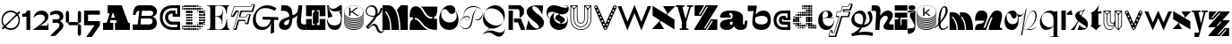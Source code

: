 SplineFontDB: 3.2
FontName: Hebdomadal
FullName: Hebdomadal
FamilyName: Hebdomadal
Weight: Regular
Copyright: Copyright (c) 2024, Bao Nguyen (RandomMaerks) (rmforbusiness@gmail.com)
UComments: "2024-1-7: Created with FontForge (http://fontforge.org)"
Version: 1.0
ItalicAngle: 0
UnderlinePosition: -100
UnderlineWidth: 50
Ascent: 800
Descent: 200
InvalidEm: 0
LayerCount: 2
Layer: 0 0 "Back" 1
Layer: 1 0 "Fore" 0
XUID: [1021 366 1780442531 12863]
StyleMap: 0x0040
FSType: 0
OS2Version: 0
OS2_WeightWidthSlopeOnly: 0
OS2_UseTypoMetrics: 1
CreationTime: 1704641141
ModificationTime: 1723389185
PfmFamily: 17
TTFWeight: 400
TTFWidth: 5
LineGap: 90
VLineGap: 0
OS2TypoAscent: 0
OS2TypoAOffset: 1
OS2TypoDescent: 0
OS2TypoDOffset: 1
OS2TypoLinegap: 90
OS2WinAscent: 0
OS2WinAOffset: 1
OS2WinDescent: 0
OS2WinDOffset: 1
HheadAscent: 0
HheadAOffset: 1
HheadDescent: 0
HheadDOffset: 1
OS2Vendor: 'PfEd'
MarkAttachClasses: 1
DEI: 91125
LangName: 1033
Encoding: ISO8859-1
UnicodeInterp: none
NameList: AGL For New Fonts
DisplaySize: -36
AntiAlias: 1
FitToEm: 0
WinInfo: 0 25 17
BeginPrivate: 0
EndPrivate
Grid
-1000 650 m 0
 2000 650 l 1024
-1000 500 m 0
 2000 500 l 1024
EndSplineSet
BeginChars: 256 59

StartChar: A
Encoding: 65 65 0
Width: 850
Flags: W
HStem: 0 202<50 158.93 245.636 336 384 428.098 744.684 800> 260 71<276.773 387.036> 630 20G<177 579.099>
VStem: 50 286<0 202>
LayerCount: 2
Fore
SplineSet
177 650 m 1
 571 650 l 1
 737.848632812 238 l 2
 747.967773438 213.01171875 759 202 777 202 c 2
 800 202 l 1
 800 0 l 1
 384 0 l 1
 384 202 l 1
 410 202 l 2
 428 202 432.458984375 220.3671875 423.98828125 241 c 2
 416.186523438 260 l 1
 253.37109375 260 l 1
 248.756835938 246 l 2
 242.05078125 225.653320312 245 202 264.25390625 202 c 2
 336 202 l 1
 336 0 l 1
 50 0 l 5
 50 202 l 5
 124.594726562 202 l 2
 149 202 162.286132812 223.998046875 171.028320312 249 c 2
 229.76953125 417 l 2
 235.729492188 434.045898438 228 448 209.608398438 448 c 2
 177 448 l 1
 177 650 l 1
387.036132812 331 m 1
 339 448 l 1
 315.337890625 448 l 1
 276.7734375 331 l 1
 387.036132812 331 l 1
EndSplineSet
EndChar

StartChar: a
Encoding: 97 97 1
Width: 804
Flags: HW
HStem: -14 153<597.012 723.813> -14 142<170.629 362.546> 308 57<299.435 340> 447 67<301.367 374.75>
VStem: 41 271<80.6029 191.291> 392 290<139.443 213 297.995 397.094> 734 70<145.159 240>
LayerCount: 2
Fore
SplineSet
682 162 m 2x7e
 682 147.617920465 688.797795094 139 700.142345104 139 c 0
 722.857284543 139 734 162.239580963 734 240 c 1
 804 240 l 1
 804 47.7197095498 757.72042156 -14 613.541992188 -14 c 0xbe
 525.065568741 -14 462.700035568 21.1721414755 438 85 c 1
 428 85 l 1
 386.442865577 17.4696565628 323.568202459 -14 230.203381652 -14 c 0
 111.054398403 -14 41 37.4957561427 41 125.080078125 c 0
 41 205.682563478 106 265.136512696 326 280 c 0
 375.938970079 283.666847453 392 307.774759262 392 355 c 2
 392 367 l 2
 392 416.443096067 370.395734242 447 335.43860018 447 c 0
 310.653679721 447 295 433.598262286 295 412.37890625 c 0
 295 389.55577232 312.523513128 375 340 375 c 1
 340 318 l 1
 41 318 l 1
 41 455.313187283 131.227435762 514 342.338181283 514 c 0
 562.803120265 514 682 444.867162531 682 317 c 2
 682 162 l 2x7e
392 213 m 1
 356 213 l 2
 329.43795303 213 312 195.44408131 312 168.702345278 c 0
 312 144.244378476 326.776742388 128 349.024997396 128 c 0x7e
 376.06619051 128 392 152.100001259 392 193 c 2
 392 213 l 1
EndSplineSet
EndChar

StartChar: B
Encoding: 66 66 2
Width: 739
Flags: W
HStem: 0 156<456 560.672> 294 74<502 564.694> 494 156<145.161 212 506 585.318>
VStem: 38 74<392 463.765> 581 121<177.124 272.702> 597 107<405.867 530.387>
LayerCount: 2
Fore
SplineSet
38 392 m 1xf4
 112 392 l 1
 112 459 144 491 212 494 c 1
 168 156 l 1
 28 156 l 1
 28 0 l 1
 456 0 l 2
 613 0 702 68 702 190 c 0xf8
 702 268 653 329 578 345 c 1
 659 362 704 410 704 478 c 0
 704 579 622 650 506 650 c 2
 218 650 l 2
 102 650 38 558 38 392 c 1xf4
287 494 m 1
 528 494 l 2
 573 494 597 474 597 435 c 0xf4
 597 391 568 368 510 368 c 2
 271 368 l 1
 287 494 l 1
261 294 m 1
 502 294 l 2
 552 294 581 270 581 228 c 0xf8
 581 178 550 156 476 156 c 2
 243 156 l 1
 261 294 l 1
EndSplineSet
EndChar

StartChar: b
Encoding: 98 98 3
Width: 693
Flags: W
HStem: -10 156<280.389 510.382> 359 151<350.014 518.687>
VStem: 571 87.4902<197.672 314.035>
LayerCount: 2
Fore
SplineSet
408.245117188 359 m 0
 512.735643187 359 571 322.057976465 571 255.806640625 c 0
 571 186.094490484 506.414572946 146 394.120117188 146 c 0
 272.53798174 146 209.362043979 192.442192688 220 274 c 2
 226 320 l 1
 290.893711604 346.759523186 348.092868819 359 408.245117188 359 c 0
391.069335938 -10 m 0
 562.353942554 -10 658.490234375 86.8201735782 658.490234375 259.323242188 c 0
 658.490234375 414.482979506 580.383684256 510 453.505859375 510 c 0
 369.570931362 510 287.473223757 468.102988258 236 399 c 1
 269 650 l 1
 15 650 l 1
 15 494 l 1
 174 494 l 1
 143 258 l 2
 121.187782095 91.9451224103 215.551434402 -10 391.069335938 -10 c 0
EndSplineSet
EndChar

StartChar: C
Encoding: 67 67 4
Width: 636
Flags: W
HStem: 0 80<271.335 521> 142 84<307.88 521> 342 80<471 521> 424 84<301.006 391> 570 80<265.625 521>
VStem: 35 80<228.248 434.416> 181 84<268.569 390.575> 521 80<80 142 422 570>
LayerCount: 2
Fore
SplineSet
601 650 m 1
 601 342 l 1
 391 342 l 1
 391 424 l 1
 377 424 l 2
 307.982843578 424 265 388.308888815 265 331 c 0
 265 270.613006592 312.587207031 226 377 226 c 2
 601 226 l 1
 601 0 l 1
 387 0 l 2
 178.381486322 0 35 134.827477195 35 331 c 0
 35 527.034133911 170.686472926 650 387 650 c 2
 601 650 l 1
521 422 m 1
 521 570 l 1
 389 570 l 2
 221.02716805 570 115 477.516448306 115 331 c 0
 115 181.92298878 226.262545521 80 389 80 c 2
 521 80 l 1
 521 142 l 1
 375 142 l 2
 266.817318225 142 181 225.605531673 181 331 c 0
 181 435.084046847 260.919180292 508 375 508 c 2
 471 508 l 1
 471 422 l 1
 521 422 l 1
EndSplineSet
EndChar

StartChar: c
Encoding: 99 99 5
Width: 538
Flags: W
HStem: 0 80<208.438 423> 142 84<265.557 423> 247 70<373 423> 274 84<267.221 310> 420 80<206.723 423>
VStem: 35 80<166.455 336.482> 181 84<227.97 272.086> 423 80<80 142 317 420>
LayerCount: 2
Fore
SplineSet
503 500 m 1xdf
 503 247 l 1
 310 247 l 1xef
 310 274 l 1
 296 274 l 2
 276.897460938 274 265 265.172851562 265 251 c 0
 265 236.622070312 278.171875 226 296 226 c 2
 503 226 l 1
 503 0 l 1
 306 0 l 2
 145.387695312 0 35 102.241210938 35 251 c 0
 35 404.017578125 139.462890625 500 306 500 c 2
 503 500 l 1xdf
423 317 m 5
 423 420 l 1
 308 420 l 2
 189.68359375 420 115 354.603515625 115 251 c 0
 115 149.4375 193.37109375 80 308 80 c 2
 423 80 l 1
 423 142 l 1
 294 142 l 2
 230.986328125 142 181 190.216796875 181 251 c 0
 181 313.920898438 227.55078125 358 294 358 c 2
 373 358 l 1xdf
 373 317 l 5
 423 317 l 5
EndSplineSet
EndChar

StartChar: D
Encoding: 68 68 6
Width: 704
Flags: W
HStem: 0 50<84 134 144 194 204 254 264 314 324 374 384 434> 5 40<30 68 448 489 512 546> 19 12<582.2 594.8> 60 50<30 68 84 134 144 194 204 254 264 314 324 374 384 434 444 494 504 554 570 608> 120 50<144 194 204 254 264 314 504 554 564 614> 128 34<452 486 632 666> 138 14<401 416> 180 50<144 194 204 254 264 314 504 554 564 614 626 671> 198 14<461 476> 240 50<144 194 204 254 264 314 504 554 564 614 624 674> 300 50<144 194 204 254 264 314 504 554 564 614 624 674> 360 50<144 194 204 254 264 314 504 554 564 614 624 674> 420 50<144 194 204 254 264 314 504 554 564 614 626 671> 438 14<461 476> 480 50<144 194 204 254 264 314 504 554 564 614> 488 34<452 486 632 666> 498 14<401 416> 540 50<30 68 84 134 144 194 204 254 264 314 324 374 384 434 444 494 504 554 570 608> 600 50<84 134 144 194 204 254 264 314 324 374 384 434> 605 40<30 68 448 489 512 546> 619 12<582.2 594.8>
VStem: 30 38<6 44 66 104 546 584 606 644> 84 50<0 50 60 110 540 590 600 650> 144 50<0 50 60 110 120 170 180 230 240 290 300 350 360 410 420 470 480 530 540 590 600 650> 204 50<0 50 60 110 120 170 180 230 240 290 300 350 360 410 420 470 480 530 540 590 600 650> 264 50<0 50 60 110 120 170 180 230 240 290 300 350 360 410 420 470 480 530 540 590 600 650> 324 50<0 50 60 110 540 590 600 650> 384 50<0 50 60 110 540 590 600 650> 401 15<138 152 498 512> 444 50<60 110 540 590> 448 41<5 45 128 162 488 522 605 645> 461 15<198 212 438 452> 504 50<60 110 120 170 180 230 240 290 300 350 360 410 420 470 480 530 540 590> 512 34<8 42 608 642> 564 50<66 104 120 170 180 230 240 290 300 350 360 410 420 470 480 530 546 584> 582.2 12.5996<19 31 619 631> 624 50<182 228 240 290 300 350 360 410 422 468> 632 34<128 162 488 522>
LayerCount: 2
Fore
SplineSet
401 152 m 1x127047e8
 416 152 l 1
 416 138 l 1
 401 138 l 1
 401 152 l 1x127047e8
401 512 m 1x1070c7e8
 416 512 l 1
 416 498 l 1
 401 498 l 1
 401 512 l 1x1070c7e8
461 212 m 1x10f047e1
 476 212 l 1
 476 198 l 1
 461 198 l 1
 461 212 l 1x10f047e1
461 452 m 1x107447e1
 476 452 l 1
 476 438 l 1
 461 438 l 1
 461 452 l 1x107447e1
30 44 m 1
 68 44 l 1
 68 6 l 1
 30 6 l 1
 30 44 l 1
30 104 m 1
 68 104 l 1
 68 66 l 1
 30 66 l 1
 30 104 l 1
30 584 m 5
 68 584 l 5
 68 546 l 5
 30 546 l 5
 30 584 l 5
30 644 m 5
 68 644 l 5
 68 606 l 5
 30 606 l 5
 30 644 l 5
452 162 m 1x147047e0
 486 162 l 1
 486 128 l 1
 452 128 l 1
 452 162 l 1x147047e0
452 522 m 1x107147e0
 486 522 l 1
 486 488 l 1
 452 488 l 1
 452 522 l 1x107147e0
582.200195312 31 m 1x307047e010
 594.799804688 31 l 1
 594.799804688 19 l 1
 582.200195312 19 l 1
 582.200195312 31 l 1x307047e010
570 104 m 1
 608 104 l 1
 608 66 l 1
 570 66 l 1
 570 104 l 1
570 584 m 1
 608 584 l 1
 608 546 l 1
 570 546 l 1
 570 584 l 1
582.200195312 631 m 1x10704fe010
 594.799804688 631 l 1
 594.799804688 619 l 1
 582.200195312 619 l 1
 582.200195312 631 l 1x10704fe010
512 42 m 1x107047e040
 546 42 l 1
 546 8 l 1
 512 8 l 1
 512 42 l 1x107047e040
504 110 m 1x107047e080
 554 110 l 1
 554 60 l 1
 504 60 l 1
 504 110 l 1x107047e080
504 590 m 1
 554 590 l 1
 554 540 l 1
 504 540 l 1
 504 590 l 1
512 642 m 1x107047e040
 546 642 l 1
 546 608 l 1
 512 608 l 1
 512 642 l 1x107047e040
624 350 m 1x107047e008
 674 350 l 1
 674 300 l 1
 624 300 l 1
 624 350 l 1x107047e008
632 162 m 1x147047e004
 666 162 l 1
 666 128 l 1
 632 128 l 1
 632 162 l 1x147047e004
626 228 m 1
 671 228 l 1
 671 182 l 1
 626 182 l 1
 626 228 l 1
624 290 m 1x107047e008
 674 290 l 1
 674 240 l 1
 624 240 l 1
 624 290 l 1x107047e008
624 410 m 1
 674 410 l 1
 674 360 l 1
 624 360 l 1
 624 410 l 1
626 468 m 1
 671 468 l 1
 671 422 l 1
 626 422 l 1
 626 468 l 1
632 522 m 1x107147e004
 666 522 l 1
 666 488 l 1
 632 488 l 1
 632 522 l 1x107147e004
564 350 m 1x107047e020
 614 350 l 1
 614 300 l 1
 564 300 l 1
 564 350 l 1x107047e020
564 170 m 1x187047e020
 614 170 l 1
 614 120 l 1
 564 120 l 1
 564 170 l 1x187047e020
564 230 m 1x117047e020
 614 230 l 1
 614 180 l 1
 564 180 l 1
 564 230 l 1x117047e020
564 290 m 1
 614 290 l 1
 614 240 l 1
 564 240 l 1
 564 290 l 1
564 410 m 1
 614 410 l 1
 614 360 l 1
 564 360 l 1
 564 410 l 1
564 470 m 1x107847e020
 614 470 l 1
 614 420 l 1
 564 420 l 1
 564 470 l 1x107847e020
564 530 m 1x107247e020
 614 530 l 1
 614 480 l 1
 564 480 l 1
 564 530 l 1x107247e020
504 350 m 1x107047e080
 554 350 l 1
 554 300 l 1
 504 300 l 1
 504 350 l 1x107047e080
504 170 m 1x187047e080
 554 170 l 1
 554 120 l 1
 504 120 l 1
 504 170 l 1x187047e080
504 230 m 1x117047e080
 554 230 l 1
 554 180 l 1
 504 180 l 1
 504 230 l 1x117047e080
504 290 m 1
 554 290 l 1
 554 240 l 1
 504 240 l 1
 504 290 l 1
504 410 m 1
 554 410 l 1
 554 360 l 1
 504 360 l 1
 504 410 l 1
504 470 m 1x107847e080
 554 470 l 1
 554 420 l 1
 504 420 l 1
 504 470 l 1x107847e080
504 530 m 1x107247e080
 554 530 l 1
 554 480 l 1
 504 480 l 1
 504 530 l 1x107247e080
448 45 m 1x507047e2
 489 45 l 1
 489 5 l 1
 448 5 l 1
 448 45 l 1x507047e2
444 110 m 1x107047e4
 494 110 l 1
 494 60 l 1
 444 60 l 1
 444 110 l 1x107047e4
444 590 m 1
 494 590 l 1
 494 540 l 1
 444 540 l 1
 444 590 l 1
448 645 m 1x107057e2
 489 645 l 1
 489 605 l 1
 448 605 l 1
 448 645 l 1x107057e2
384 50 m 1x907047f0
 434 50 l 1
 434 0 l 1
 384 0 l 1
 384 50 l 1x907047f0
384 110 m 1
 434 110 l 1
 434 60 l 1
 384 60 l 1
 384 110 l 1
384 590 m 1
 434 590 l 1
 434 540 l 1
 384 540 l 1
 384 590 l 1
384 650 m 1x107067f0
 434 650 l 1
 434 600 l 1
 384 600 l 1
 384 650 l 1x107067f0
324 50 m 1x907047e0
 374 50 l 1
 374 0 l 1
 324 0 l 1
 324 50 l 1x907047e0
324 110 m 1
 374 110 l 1
 374 60 l 1
 324 60 l 1
 324 110 l 1
324 590 m 1
 374 590 l 1
 374 540 l 1
 324 540 l 1
 324 590 l 1
324 650 m 1x107067e0
 374 650 l 1
 374 600 l 1
 324 600 l 1
 324 650 l 1x107067e0
84 50 m 1x907047e0
 134 50 l 1
 134 0 l 1
 84 0 l 1
 84 50 l 1x907047e0
84 110 m 1
 134 110 l 1
 134 60 l 1
 84 60 l 1
 84 110 l 1
84 590 m 5
 134 590 l 5
 134 540 l 5
 84 540 l 5
 84 590 l 5
84 650 m 5x107067e0
 134 650 l 5
 134 600 l 5
 84 600 l 5
 84 650 l 5x107067e0
264 350 m 1
 314 350 l 1
 314 300 l 1
 264 300 l 1
 264 350 l 1
264 50 m 1x907047e0
 314 50 l 1
 314 0 l 1
 264 0 l 1
 264 50 l 1x907047e0
264 110 m 1
 314 110 l 1
 314 60 l 1
 264 60 l 1
 264 110 l 1
264 170 m 1x187047e0
 314 170 l 1
 314 120 l 1
 264 120 l 1
 264 170 l 1x187047e0
264 230 m 1x117047e0
 314 230 l 1
 314 180 l 1
 264 180 l 1
 264 230 l 1x117047e0
264 290 m 1
 314 290 l 1
 314 240 l 1
 264 240 l 1
 264 290 l 1
264 410 m 1
 314 410 l 1
 314 360 l 1
 264 360 l 1
 264 410 l 1
264 470 m 1x107847e0
 314 470 l 1
 314 420 l 1
 264 420 l 1
 264 470 l 1x107847e0
264 530 m 1x107247e0
 314 530 l 1
 314 480 l 1
 264 480 l 1
 264 530 l 1x107247e0
264 590 m 1
 314 590 l 1
 314 540 l 1
 264 540 l 1
 264 590 l 1
264 650 m 1x107067e0
 314 650 l 1
 314 600 l 1
 264 600 l 1
 264 650 l 1x107067e0
204 350 m 1
 254 350 l 1
 254 300 l 1
 204 300 l 1
 204 350 l 1
204 50 m 1x907047e0
 254 50 l 1
 254 0 l 1
 204 0 l 1
 204 50 l 1x907047e0
204 110 m 1
 254 110 l 1
 254 60 l 1
 204 60 l 1
 204 110 l 1
204 170 m 1x187047e0
 254 170 l 1
 254 120 l 1
 204 120 l 1
 204 170 l 1x187047e0
204 230 m 1x117047e0
 254 230 l 1
 254 180 l 1
 204 180 l 1
 204 230 l 1x117047e0
204 290 m 1
 254 290 l 1
 254 240 l 1
 204 240 l 1
 204 290 l 1
204 410 m 1
 254 410 l 1
 254 360 l 1
 204 360 l 1
 204 410 l 1
204 470 m 1x107847e0
 254 470 l 1
 254 420 l 1
 204 420 l 1
 204 470 l 1x107847e0
204 530 m 1x107247e0
 254 530 l 1
 254 480 l 1
 204 480 l 1
 204 530 l 1x107247e0
204 590 m 1
 254 590 l 1
 254 540 l 1
 204 540 l 1
 204 590 l 1
204 650 m 1x107067e0
 254 650 l 1
 254 600 l 1
 204 600 l 1
 204 650 l 1x107067e0
144 350 m 1
 194 350 l 1
 194 300 l 1
 144 300 l 1
 144 350 l 1
144 50 m 1x907047e0
 194 50 l 1
 194 0 l 1
 144 0 l 1
 144 50 l 1x907047e0
144 110 m 1
 194 110 l 1
 194 60 l 1
 144 60 l 1
 144 110 l 1
144 170 m 1x187047e0
 194 170 l 1
 194 120 l 1
 144 120 l 1
 144 170 l 1x187047e0
144 230 m 1x117047e0
 194 230 l 1
 194 180 l 1
 144 180 l 1
 144 230 l 1x117047e0
144 290 m 1
 194 290 l 1
 194 240 l 1
 144 240 l 1
 144 290 l 1
144 410 m 1
 194 410 l 1
 194 360 l 1
 144 360 l 1
 144 410 l 1
144 470 m 1x107847e0
 194 470 l 1
 194 420 l 1
 144 420 l 1
 144 470 l 1x107847e0
144 530 m 1x107247e0
 194 530 l 1
 194 480 l 1
 144 480 l 1
 144 530 l 1x107247e0
144 590 m 1
 194 590 l 1
 194 540 l 1
 144 540 l 1
 144 590 l 1
144 650 m 1x107067e0
 194 650 l 1
 194 600 l 1
 144 600 l 1
 144 650 l 1x107067e0
EndSplineSet
EndChar

StartChar: d
Encoding: 100 100 7
Width: 704
Flags: W
HStem: 8 34<158 192 215 256 340 370> 19 12<109.2 121.8> 60 50<96 134 150 200 210 260 270 320 330 380 450 500 510 560 570 620 636 674> 70 30<400 430> 120 50<90 140 150 200 390 440 450 500 510 560> 126.3 37.4004<36.2998 73.7002 218 252> 138 14<288 303> 180 50<30 80 90 140 150 200 390 440 450 500 510 560> 198 14<228 243> 240 50<30 80 90 140 150 200 390 440 450 500 510 560> 258 14<228 243> 300 50<90 140 150 200 390 440 450 500 510 560> 306.3 37.4004<36.2998 73.7002 218 252> 318 14<288 303> 360 50<96 134 150 200 210 260 270 320 330 380 390 440 450 500 510 560> 420 50<270 320 330 380 390 440 450 500 510 560> 428 34<158 192 215 256> 439 12<109.2 121.8> 480 50<390 440 450 500 510 560> 540 50<276 314 332.5 377.5 394.75 435.25 450 500 510 560> 600 50<276 314 330 380 390 440 450 500 510 560>
VStem: 30 50<126.3 163.7 180 230 240 290 306.3 343.7> 90 50<66 104 120 170 180 230 240 290 300 350 366 404> 109.2 12.5996<19 31 439 451> 150 50<60 110 120 170 180 230 240 290 300 350 360 410> 158 34<8 42 428 462> 210 50<60 110 360 410> 215 41<5 45 128 162 308 342 425 465> 228 15<198 212 258 272> 270 50<2.5 47.5 60 110 360 410 420 470 546 584 606 644> 288 15<138 152 318 332> 330 50<60 110 360 410 420 470 542.5 587.5 600 650> 340 30<10 40> 390 50<120 170 180 230 240 290 300 350 360 410 420 470 480 530 544.75 585.25 600 650> 400 30<70 100> 450 50<2.5 47.5 60 110 120 170 180 230 240 290 300 350 360 410 420 470 480 530 540 590 600 650> 510 50<0 50 60 110 120 170 180 230 240 290 300 350 360 410 420 470 480 530 540 590 600 650> 570 50<0 50 60 110> 630 50<0 50 66 104>
LayerCount: 2
Fore
SplineSet
80 230 m 1x01023c001e
 80 180 l 1
 30 180 l 1
 30 230 l 1
 80 230 l 1x01023c001e
80 290 m 1x00423c001e
 80 240 l 1
 30 240 l 1
 30 290 l 1
 80 290 l 1x00423c001e
276 584 m 1
 314 584 l 1
 314 546 l 1
 276 546 l 1
 276 584 l 1
276 644 m 1
 314 644 l 1
 314 606 l 1
 276 606 l 1
 276 644 l 1
332.5 587.5 m 1
 377.5 587.5 l 1
 377.5 542.5 l 1
 332.5 542.5 l 1
 332.5 587.5 l 1
330 650 m 1x00023c011e
 380 650 l 1
 380 600 l 1
 330 600 l 1
 330 650 l 1x00023c011e
440 530 m 1x00023c005e
 440 480 l 1
 390 480 l 1
 390 530 l 1
 440 530 l 1x00023c005e
435.25 585.25 m 1
 435.25 544.75 l 1
 394.75 544.75 l 1
 394.75 585.25 l 1
 435.25 585.25 l 1
440 650 m 1
 440 600 l 1
 390 600 l 1
 390 650 l 1
 440 650 l 1
500 530 m 1
 500 480 l 1
 450 480 l 1
 450 530 l 1
 500 530 l 1
500 590 m 1
 500 540 l 1
 450 540 l 1
 450 590 l 1
 500 590 l 1
500 650 m 1
 500 600 l 1
 450 600 l 1
 450 650 l 1
 500 650 l 1
560 530 m 1
 560 480 l 1
 510 480 l 1
 510 530 l 1
 560 530 l 1
560 590 m 1
 560 540 l 1
 510 540 l 1
 510 590 l 1
 560 590 l 1
560 650 m 1
 560 600 l 1
 510 600 l 1
 510 650 l 1
 560 650 l 1
680 50 m 1
 680 0 l 1
 630 0 l 1
 630 50 l 1
 680 50 l 1
303 152 m 1x02023c021e
 303 138 l 1
 288 138 l 1
 288 152 l 1
 303 152 l 1x02023c021e
303 332 m 1x00063c021e
 303 318 l 1
 288 318 l 1
 288 332 l 1
 303 332 l 1x00063c021e
243 212 m 1x00823c081e
 243 198 l 1
 228 198 l 1
 228 212 l 1
 243 212 l 1x00823c081e
243 272 m 1x00223c081e
 243 258 l 1
 228 258 l 1
 228 272 l 1
 243 272 l 1x00223c081e
674 104 m 1
 674 66 l 1
 636 66 l 1
 636 104 l 1
 674 104 l 1
252 162 m 1
 252 128 l 1
 218 128 l 1
 218 162 l 1
 252 162 l 1
252 342 m 1
 252 308 l 1
 218 308 l 1
 218 342 l 1
 252 342 l 1
121.799804688 31 m 1x40023d001e
 121.799804688 19 l 1
 109.200195312 19 l 1
 109.200195312 31 l 1
 121.799804688 31 l 1x40023d001e
134 104 m 1
 134 66 l 1
 96 66 l 1
 96 104 l 1
 134 104 l 1
134 404 m 1
 134 366 l 1
 96 366 l 1
 96 404 l 1
 134 404 l 1
121.799804688 451 m 1x00027d001e
 121.799804688 439 l 1
 109.200195312 439 l 1
 109.200195312 451 l 1
 121.799804688 451 l 1x00027d001e
192 42 m 1x80023c401e
 192 8 l 1
 158 8 l 1
 158 42 l 1
 192 42 l 1x80023c401e
200 110 m 1x20023c801e
 200 60 l 1
 150 60 l 1
 150 110 l 1
 200 110 l 1x20023c801e
200 410 m 1
 200 360 l 1
 150 360 l 1
 150 410 l 1
 200 410 l 1
192 462 m 1x0002bc401e
 192 428 l 1
 158 428 l 1
 158 462 l 1
 192 462 l 1x0002bc401e
73.7001953125 163.700195312 m 1x04023c001e
 73.7001953125 126.299804688 l 1
 36.2998046875 126.299804688 l 1
 36.2998046875 163.700195312 l 1
 73.7001953125 163.700195312 l 1x04023c001e
73.7001953125 343.700195312 m 1x000a3c001e
 73.7001953125 306.299804688 l 1
 36.2998046875 306.299804688 l 1
 36.2998046875 343.700195312 l 1
 73.7001953125 343.700195312 l 1x000a3c001e
140 170 m 1x08023e001e
 140 120 l 1
 90 120 l 1
 90 170 l 1
 140 170 l 1x08023e001e
140 230 m 1x01023e001e
 140 180 l 1
 90 180 l 1
 90 230 l 1
 140 230 l 1x01023e001e
140 290 m 1x00423e001e
 140 240 l 1
 90 240 l 1
 90 290 l 1
 140 290 l 1x00423e001e
140 350 m 1x00123e001e
 140 300 l 1
 90 300 l 1
 90 350 l 1
 140 350 l 1x00123e001e
200 170 m 1x08023c801e
 200 120 l 1
 150 120 l 1
 150 170 l 1
 200 170 l 1x08023c801e
200 230 m 1x01023c801e
 200 180 l 1
 150 180 l 1
 150 230 l 1
 200 230 l 1x01023c801e
200 290 m 1x00423c801e
 200 240 l 1
 150 240 l 1
 150 290 l 1
 200 290 l 1x00423c801e
200 350 m 1x00123c801e
 200 300 l 1
 150 300 l 1
 150 350 l 1
 200 350 l 1x00123c801e
256 45 m 1x00023c101e
 256 5 l 1
 215 5 l 1
 215 45 l 1
 256 45 l 1x00023c101e
260 110 m 1x20023c201e
 260 60 l 1
 210 60 l 1
 210 110 l 1
 260 110 l 1x20023c201e
260 410 m 1
 260 360 l 1
 210 360 l 1
 210 410 l 1
 260 410 l 1
256 465 m 1x00023c101e
 256 425 l 1
 215 425 l 1
 215 465 l 1
 256 465 l 1x00023c101e
317.5 47.5 m 1
 317.5 2.5 l 1
 272.5 2.5 l 1
 272.5 47.5 l 1
 317.5 47.5 l 1
320 110 m 1x20023c041e
 320 60 l 1
 270 60 l 1
 270 110 l 1
 320 110 l 1x20023c041e
320 410 m 1
 320 360 l 1
 270 360 l 1
 270 410 l 1
 320 410 l 1
320 470 m 1x00033c041e
 320 420 l 1
 270 420 l 1
 270 470 l 1
 320 470 l 1x00033c041e
370 40 m 1x00023c009e
 370 10 l 1
 340 10 l 1
 340 40 l 1
 370 40 l 1x00023c009e
380 110 m 1x20023c011e
 380 60 l 1
 330 60 l 1
 330 110 l 1
 380 110 l 1x20023c011e
380 410 m 1
 380 360 l 1
 330 360 l 1
 330 410 l 1
 380 410 l 1
380 470 m 1x00033c011e
 380 420 l 1
 330 420 l 1
 330 470 l 1
 380 470 l 1x00033c011e
620 50 m 1
 620 0 l 1
 570 0 l 1
 570 50 l 1
 620 50 l 1
620 110 m 1x20023c001e
 620 60 l 1
 570 60 l 1
 570 110 l 1
 620 110 l 1x20023c001e
430 100 m 1x10023c003e
 430 70 l 1
 400 70 l 1
 400 100 l 1
 430 100 l 1x10023c003e
440 170 m 1x08023c005e
 440 120 l 1
 390 120 l 1
 390 170 l 1
 440 170 l 1x08023c005e
440 230 m 1x01023c005e
 440 180 l 1
 390 180 l 1
 390 230 l 1
 440 230 l 1x01023c005e
440 290 m 1x00423c005e
 440 240 l 1
 390 240 l 1
 390 290 l 1
 440 290 l 1x00423c005e
440 350 m 1x00123c005e
 440 300 l 1
 390 300 l 1
 390 350 l 1
 440 350 l 1x00123c005e
440 410 m 1
 440 360 l 1
 390 360 l 1
 390 410 l 1
 440 410 l 1
440 470 m 1x00033c005e
 440 420 l 1
 390 420 l 1
 390 470 l 1
 440 470 l 1x00033c005e
497.5 47.5 m 1
 497.5 2.5 l 1
 452.5 2.5 l 1
 452.5 47.5 l 1
 497.5 47.5 l 1
500 110 m 1x20023c001e
 500 60 l 1
 450 60 l 1
 450 110 l 1
 500 110 l 1x20023c001e
500 170 m 1x08023c001e
 500 120 l 1
 450 120 l 1
 450 170 l 1
 500 170 l 1x08023c001e
500 230 m 1x01023c001e
 500 180 l 1
 450 180 l 1
 450 230 l 1
 500 230 l 1x01023c001e
500 290 m 1x00423c001e
 500 240 l 1
 450 240 l 1
 450 290 l 1
 500 290 l 1x00423c001e
500 350 m 1x00123c001e
 500 300 l 1
 450 300 l 1
 450 350 l 1
 500 350 l 1x00123c001e
500 410 m 1
 500 360 l 1
 450 360 l 1
 450 410 l 1
 500 410 l 1
500 470 m 1x00033c001e
 500 420 l 1
 450 420 l 1
 450 470 l 1
 500 470 l 1x00033c001e
560 50 m 1
 560 0 l 1
 510 0 l 1
 510 50 l 1
 560 50 l 1
560 110 m 1x20023c001e
 560 60 l 1
 510 60 l 1
 510 110 l 1
 560 110 l 1x20023c001e
560 170 m 1x08023c001e
 560 120 l 1
 510 120 l 1
 510 170 l 1
 560 170 l 1x08023c001e
560 230 m 1x01023c001e
 560 180 l 1
 510 180 l 1
 510 230 l 1
 560 230 l 1x01023c001e
560 290 m 1x00423c001e
 560 240 l 1
 510 240 l 1
 510 290 l 1
 560 290 l 1x00423c001e
560 350 m 1x00123c001e
 560 300 l 1
 510 300 l 1
 510 350 l 1
 560 350 l 1x00123c001e
560 410 m 1
 560 360 l 1
 510 360 l 1
 510 410 l 1
 560 410 l 1
560 470 m 1x00033c001e
 560 420 l 1
 510 420 l 1
 510 470 l 1
 560 470 l 1x00033c001e
EndSplineSet
EndChar

StartChar: E
Encoding: 69 69 8
Width: 668
Flags: W
HStem: 0 12<20 76.5103 279.003 408.581 648.316 663> 346 14<257 341.548> 638 12<20 76.5103 277.642 420.524 629.239 643>
VStem: 117 140<28.8025 346 360 621.198> 445 11<151 209.196> 471 11<503.196 528> 573 11<250.894 292 418 424.706>
LayerCount: 2
Fore
SplineSet
351 12 m 0
 500.774443069 12 553 103.095703125 573 292 c 1
 584 292 l 1
 584 108.983398438 607.881835938 24.3408203125 663 12 c 1
 663 0 l 1
 20 0 l 1
 20 12 l 1
 101.621911725 12 117 28.8046875 117 118 c 2
 117 532 l 2
 117 621.1953125 101.621911725 638 20 638 c 1
 20 650 l 1
 643 650 l 1
 643 638 l 1
 598.181640625 625.80546875 580 562.313769531 580 418 c 1
 569 418 l 1
 549 573.7015625 504.993527207 638 350 638 c 0
 318.067733374 638 282.129281851 634.135742188 257 628 c 1
 257 360 l 1
 301 360 l 2
 382.516646462 360 448.967627514 388.934570312 471 528 c 1
 482 528 l 1
 460.682617188 403.580078125 456 363.53515625 456 262 c 2
 456 151 l 1
 445 151 l 1
 444.493559967 287.049804688 374.961254222 346 301 346 c 2
 257 346 l 1
 257 22 l 1
 284.006173862 16.0419921875 322.003078655 12 351 12 c 0
EndSplineSet
EndChar

StartChar: e
Encoding: 101 101 9
Width: 488
Flags: W
HStem: -12 110<239.554 347.627> 314 12<150.382 259.421 381.747 463> 497 17<202.178 312.862>
VStem: 30 120<202.759 314 326 367.171> 304 123<344.718 456.098> 456 12<201.887 251>
LayerCount: 2
Fore
SplineSet
150.061710238 326 m 1
 221 326 l 2
 276.761149484 326 304 352.331551173 304 406.235351562 c 0
 304 460.44561385 275.649043762 497 233.604492188 497 c 0
 179.272317366 497 150 440.006891178 150 334.222319584 c 0
 150 331.459651952 150.020600612 328.718836011 150.061710238 326 c 1
456 252 m 1
 468 251 l 1
 468 95.9204935728 382.238086857 -12 259 -12 c 0
 123.930497625 -12 30 95.9645074315 30 251.214534438 c 0
 30 407.580303832 125.084027074 514 264.793945312 514 c 0
 360.219653581 514 427 464.242110592 427 393.140625 c 0
 427 361.444373746 412.264696131 339.37121782 381.746533488 326 c 1
 463 326 l 1
 463 314 l 1
 150.381518143 314 l 1
 155.686011595 176.013759897 216.098578134 98 318.732421875 98 c 0
 409.578419496 98 454.156980735 148.012526808 456 252 c 1
EndSplineSet
EndChar

StartChar: F
Encoding: 70 70 10
Width: 606
Flags: W
LayerCount: 2
Fore
SplineSet
33 381 m 1
 112 635 l 1
 573 635 l 1
 614 693 l 1
 650 693 l 1
 601 522 l 1
 285 522 l 1
 239 361 l 1
 238 361 l 1
 264 336 l 1
 442 336 l 1
 493 411 l 1
 529 411 l 1
 467 173 l 1
 426 173 l 1
 427 238 l 1
 402 263 l 1
 211 263 l 1
 138 10 l 1
 98 10 l 1
 242 497 l 1
 222 522 l 1
 151 522 l 1
 63 381 l 1
 33 381 l 1
40 346 m 1
 98 346 l 1
 186 487 l 1
 225 487 l 1
 81 0 l 1
 106 -25 l 1
 173 -25 l 1
 246 228 l 1
 411 228 l 1
 410 163 l 1
 435 138 l 1
 502 138 l 1
 571 401 l 1
 546 426 l 1
 483 426 l 1
 432 351 l 1
 281 351 l 1
 320 487 l 1
 636 487 l 1
 692 683 l 1
 667 708 l 1
 604 708 l 1
 563 650 l 1
 102 650 l 1
 15 371 l 1
 40 346 l 1
EndSplineSet
EndChar

StartChar: f
Encoding: 102 102 11
Width: 415
Flags: W
LayerCount: 2
Fore
SplineSet
199 650 m 1
 153 500 l 1
 52 500 l 1
 20 362 l 1
 45 337 l 1
 103 337 l 1
 -31 -102 l 1
 -71 -102 l 1
 -70 -45 l 1
 -95 -20 l 1
 -131 -20 l 1
 -185 -200 l 1
 -160 -225 l 1
 32 -225 l 1
 202 337 l 1
 388 337 l 1
 429 475 l 1
 404 500 l 1
 251 500 l 1
 259 527 l 1
 439 527 l 1
 494 700 l 1
 469 725 l 1
 406 725 l 1
 355 650 l 1
 199 650 l 1
36 372 m 1
 62 485 l 1
 163 485 l 1
 209 635 l 1
 365 635 l 1
 416 710 l 1
 451 710 l 1
 404 562 l 1
 224 562 l 1
 208 510 l 1
 233 485 l 1
 387 485 l 1
 353 372 l 1
 167 372 l 1
 -3 -190 l 1
 -167 -190 l 1
 -121 -35 l 1
 -106 -35 l 1
 -107 -92 l 1
 -82 -117 l 1
 -21 -117 l 1
 121 347 l 1
 101 372 l 1
 36 372 l 1
EndSplineSet
EndChar

StartChar: G
Encoding: 71 71 12
Width: 741
Flags: W
HStem: -11 82<225.29 395.064> 263 80<304 524> 579 80<311.673 517.756>
VStem: 30 82<185.993 377.851> 530 93<-84 170>
LayerCount: 2
Fore
SplineSet
734 248 m 1
 620 257 l 1
 623 -84 l 1
 530 -118 l 1
 535 170 l 1
 486.271653543 34.7798742138 388.578740157 -11 282 -11 c 0
 127.386454183 -11 30 89 30 248 c 0
 30 469 215 659 430 659 c 0
 509 659 583 635.921348315 686 580 c 1
 645 504 l 1
 543 556.941176471 462 579 377 579 c 0
 208 579 112 473.686567164 112 291 c 0
 112 150.75 205.646511628 71 315 71 c 0
 419.292049632 71 484 119 531 258 c 1
 292 263 l 1
 304 343 l 1
 744 329 l 1
 734 248 l 1
EndSplineSet
EndChar

StartChar: g
Encoding: 103 103 13
Width: 635
Flags: W
HStem: -164 92<237.442 581.441> 429 82<193.419 300.577>
VStem: 30 82<218.989 344.89> 360 82<211.469 366.135> 541 79<218.351 364.103>
LayerCount: 2
Fore
SplineSet
371 123 m 1
 484 130 541 176 541 260 c 0
 541 315 517 387 473 462 c 1
 558 503 l 1
 597 438.024390244 620 369.43902439 620 318 c 0
 620 171.578544061 489 47.7662835249 323 37 c 1
 276 -38 256 -67 232 -95 c 1
 284 -80 346 -72 411 -72 c 0
 492 -72 583 -85 633 -103 c 1
 619 -194 l 1
 527 -172 445 -164 331 -164 c 0
 249.992565056 -164 220.535315985 -168 48 -200 c 1
 30 -124 l 1
 96 -103 l 1
 166.582822086 -65 219.791411043 -22 273 38 c 1
 127 52 30 137 30 250 c 0
 30 380 156 511 282 511 c 0
 378 511 442 435 442 321 c 0
 442 255 420 194 371 123 c 1
323 125 m 1
 348 163 360 207 360 262 c 0
 360 370 313 429 227 429 c 0
 153 429 112 385 112 307 c 0
 112 200 189 133 323 125 c 1
EndSplineSet
EndChar

StartChar: H
Encoding: 72 72 14
Width: 760
Flags: W
HStem: -14 136<161.218 257.981> 0 156<643.163 757> 494 156<78 225.299>
VStem: 10 142<86.1075 211.995> 302 84<175.872 417.715>
LayerCount: 2
Fore
SplineSet
78 650 m 1xb8
 140 650 l 2
 326.63410457 650 386 579.59642191 386 358.262124498 c 0
 386 111.536432712 312.17699867 -14 167.087396559 -14 c 0xb8
 70.0094590508 -14 10 42.0858331868 10 132.816479577 c 0
 10 384 511.874236634 307.568204944 537 516 c 6
 553 650 l 5
 659 650 l 5
 623 258 l 6
 616.284481379 184.8754639 643.461388578 156 719 156 c 6
 767 156 l 5
 757 0 l 5
 721 0 l 6x78
 552.554340077 0 484.336752507 95.7669979341 513 292 c 6
 526 381 l 5
 433.920972644 260 152 273.005245014 152 170.664983986 c 0
 152 140.743190237 173.35093945 122 207.435766978 122 c 0
 268.956201978 122 302 183.505539517 302 298.015607138 c 0
 302 440.568417736 250.745217315 494 114 494 c 2
 64 494 l 1
 78 650 l 1xb8
EndSplineSet
EndChar

StartChar: h
Encoding: 104 104 15
Width: 595
Flags: W
HStem: 0 156<460.391 585> 360 148<334.524 466.292> 494 156<-22 90.5196>
VStem: 302 283<34.7103 152.835> 420 40<182.614 313.401>
LayerCount: 2
Fore
SplineSet
200 208 m 2xc8
 188 0 l 1
 72 0 l 1
 96 436 l 2
 98.6748321878 479.020217688 85 494 44 494 c 2
 -36 494 l 1
 -22 650 l 1
 70 650 l 2xa8
 184 650 224.495962916 596.969679123 216 458 c 2
 210.407226562 356.5234375 l 1
 269.860926899 458.251185349 339.197520646 508 423.663799509 508 c 0
 508.920836525 508 562 457.31534622 562 379.861289537 c 0
 562 272.491470781 460 228.546650277 460 182.61447387 c 0xc8
 460 165.000288287 475 156 499 156 c 2
 585 156 l 1
 585 0 l 1
 456 0 l 2
 347.137931034 0 302 34.0001270026 302 88.0078125 c 4xd0
 302 173.01729762 420 242.845922859 420 313.401367188 c 0
 420 342.29644653 395.839272131 360 354.683569463 360 c 0
 282.456139021 360 205.315194842 283.977884261 200 208 c 2xc8
EndSplineSet
EndChar

StartChar: I
Encoding: 73 73 16
Width: 570
Flags: W
HStem: 0 310<15 175 395 555> 0 140<175 255 315 395> 340 310<15 175 395 555> 510 140<175 255 315 395>
VStem: 15 160<140 310 340 510> 205 160<170 480> 255 60<140 170 480 510> 395 160<140 310 340 510>
LayerCount: 2
Fore
SplineSet
15 650 m 1x2b
 555 650 l 1
 555 340 l 1
 395 340 l 1x2b
 395 510 l 1
 315 510 l 1
 315 480 l 1x1b
 365 480 l 1
 365 170 l 1x1d
 315 170 l 1
 315 140 l 1
 395 140 l 1x5b
 395 310 l 1
 555 310 l 1
 555 0 l 1
 15 0 l 1
 15 310 l 1
 175 310 l 1x8b
 175 140 l 1
 255 140 l 1
 255 170 l 1x4b
 205 170 l 1
 205 480 l 1x4d
 255 480 l 1
 255 510 l 1
 175 510 l 1x5b
 175 340 l 1
 15 340 l 1
 15 650 l 1x2b
EndSplineSet
EndChar

StartChar: i
Encoding: 105 105 17
Width: 383
Flags: W
HStem: 0 300<15 115 204 364> 330 140<15 115 175 364> 500 150<15 368>
VStem: 15 160<140 300> 115 60<300 330> 204 160<140 300>
LayerCount: 2
Fore
SplineSet
15 650 m 1xf4
 368 650 l 1
 368 500 l 1
 15 500 l 1
 15 650 l 1xf4
364 330 m 1
 175 330 l 1xec
 175 140 l 1
 204 140 l 1
 204 300 l 1
 364 300 l 1
 364 0 l 1
 15 0 l 1
 15 300 l 1xf4
 115 300 l 1
 115 330 l 1xec
 15 330 l 1
 15 470 l 1
 364 470 l 1
 364 330 l 1
EndSplineSet
EndChar

StartChar: J
Encoding: 74 74 18
Width: 470
Flags: W
HStem: -3 128<144.462 336.574> 494 75<153.59 285.101> 600 50<50 73.5334>
VStem: 20 19<245.093 272.105> 419 21<246.331 374.724 504 521>
LayerCount: 2
Fore
SplineSet
28 650 m 5
 64 650 l 5
 88.4986305093 589.700777977 119.217883194 569 184.201253798 569 c 4
 251.303556052 569 303.356987355 590.756218852 378 650 c 5
 440 650 l 5
 440 431 l 2
 440 102.814488148 391.945328406 -3 242.902912097 -3 c 0
 109.396756999 -3 40.3262133818 81.9039107342 20 271 c 1
 39 274 l 1
 58.2394944572 171.478530564 117.850890625 125 230.101093801 125 c 0
 355.453190291 125 416 182.496542293 416 301.533567564 c 0
 416 371.854357729 394.716397055 448.993679197 364 490 c 1
 419 504 l 1
 419 521 l 1
 359.93758563 503.097536303 307.157231506 494 262.356540293 494 c 0
 169.54188894 494 96.3823070612 533.09584059 64 600 c 5
 50 600 l 5
 181 361 l 1
 54 321 l 1
 28 650 l 5
EndSplineSet
EndChar

StartChar: j
Encoding: 106 106 19
Width: 234
Flags: W
HStem: 437 63<9 40.85> 512 138<39.774 194.226>
VStem: 19 196<533.608 630.736> 191 24<23.7641 110.3>
LayerCount: 2
Fore
SplineSet
19 582.360351562 m 0xe0
 19 627.013984204 52.3033893593 650 117 650 c 0
 181.696610641 650 215 627.013984204 215 582.360351562 c 0
 215 536.843931067 180.396630481 512 117 512 c 0
 53.6033695186 512 19 536.843931067 19 582.360351562 c 0xe0
9 500 m 9
 9 437 l 25
 191 477 l 25
 191 462 l 25
 66 432 l 17
 66 323 l 1
 146.197683769 190.584539147 192 111.106394136 192 50.3310546875 c 0
 192 8.9268179465 158.877360123 -1.54455544353 -2 -11 c 9
 8 -165 l 17
 153.800163495 -149.043794816 215 -84.0004903185 215 55 c 10
 215 500 l 17xd0
 9 500 l 9
EndSplineSet
EndChar

StartChar: K
Encoding: 75 75 20
Width: 596
Flags: W
HStem: -37 25<202.253 393.747> 13 25<202.253 393.747> 63 25<202.253 393.747> 113 25<202.253 393.747> 163 25<202.253 393.747> 213 25<202.253 393.747> 263 25<200.724 395.276> 645 5<255.98 340.02>
VStem: 30 5<141 410 435 493.553> 167 37<356 434 470 586> 561 5<140 493.553>
LayerCount: 2
Fore
SplineSet
561 469 m 1
 566 469 l 1
 566 160 l 1
 561 140 l 1
 561 469 l 1
35 470 m 1
 35 141 l 1
 30 161 l 1
 30 470 l 1
 35 470 l 1
167 586 m 1
 204 586 l 1
 204 470 l 1
 371 586 l 1
 424 586 l 1
 268 479 l 1
 441 356 l 1
 390 356 l 1
 241 460 l 1
 204 434 l 1
 204 356 l 1
 167 356 l 1
 167 586 l 1
30 435 m 1
 30 320 141 238 298 238 c 0
 455 238 566 320 566 435 c 1
 566 410 l 2
 566 295 455 213 298 213 c 0
 141 213 30 295 30 410 c 2
 30 435 l 1
30 385 m 1
 30 270 141 188 298 188 c 0
 455 188 566 270 566 385 c 1
 566 360 l 2
 566 245 455 163 298 163 c 0
 141 163 30 245 30 360 c 2
 30 385 l 1
30 335 m 1
 30 220 141 138 298 138 c 0
 455 138 566 220 566 335 c 1
 566 310 l 2
 566 195 455 113 298 113 c 0
 141 113 30 195 30 310 c 2
 30 335 l 1
30 285 m 1
 30 170 141 88 298 88 c 0
 455 88 566 170 566 285 c 1
 566 260 l 2
 566 145 455 63 298 63 c 0
 141 63 30 145 30 260 c 2
 30 285 l 1
30 235 m 1
 30 120 141 38 298 38 c 0
 455 38 566 120 566 235 c 1
 566 210 l 2
 566 95 455 13 298 13 c 0
 141 13 30 95 30 210 c 2
 30 235 l 1
30 185 m 1
 30 70 141 -12 298 -12 c 0
 455 -12 566 70 566 185 c 1
 566 160 l 2
 566 45 455 -37 298 -37 c 0
 141 -37 30 45 30 160 c 2
 30 185 l 1
566 473 m 2
 566 460 l 2
 566 345 455 263 298 263 c 0
 141 263 30 345 30 460 c 2
 30 473 l 2
 30 575 144 650 298 650 c 0
 452 650 566 575 566 473 c 2
35 470 m 0
 35 365 147 288 298 288 c 0
 449 288 561 365 561 470 c 0
 561 573 451 645 298 645 c 0
 145 645 35 573 35 470 c 0
EndSplineSet
EndChar

StartChar: k
Encoding: 107 107 21
Width: 596
Flags: W
HStem: -37 25<202.253 393.747> 13 25<202.253 393.747> 63 25<202.253 393.747> 113 25<202.253 393.747> 163 25<202.253 393.747> 213 25<202.253 393.747> 263 25<200.724 395.276> 645 5<255.98 340.02>
VStem: 30 5<141 410 435 493.553> 206 37<356 406 442 586> 561 5<140 493.553>
LayerCount: 2
Fore
SplineSet
561 469 m 1
 566 469 l 1
 566 160 l 1
 561 140 l 1
 561 469 l 1
35 470 m 1
 35 141 l 1
 30 161 l 1
 30 470 l 1
 35 470 l 1
30 435 m 1
 30 320 141 238 298 238 c 0
 455 238 566 320 566 435 c 1
 566 410 l 2
 566 295 455 213 298 213 c 0
 141 213 30 295 30 410 c 2
 30 435 l 1
30 385 m 1
 30 270 141 188 298 188 c 0
 455 188 566 270 566 385 c 1
 566 360 l 2
 566 245 455 163 298 163 c 0
 141 163 30 245 30 360 c 2
 30 385 l 1
30 335 m 1
 30 220 141 138 298 138 c 0
 455 138 566 220 566 335 c 1
 566 310 l 2
 566 195 455 113 298 113 c 0
 141 113 30 195 30 310 c 2
 30 335 l 1
30 285 m 1
 30 170 141 88 298 88 c 0
 455 88 566 170 566 285 c 1
 566 260 l 2
 566 145 455 63 298 63 c 0
 141 63 30 145 30 260 c 2
 30 285 l 1
30 235 m 1
 30 120 141 38 298 38 c 0
 455 38 566 120 566 235 c 1
 566 210 l 2
 566 95 455 13 298 13 c 0
 141 13 30 95 30 210 c 2
 30 235 l 1
30 185 m 1
 30 70 141 -12 298 -12 c 0
 455 -12 566 70 566 185 c 1
 566 160 l 2
 566 45 455 -37 298 -37 c 0
 141 -37 30 45 30 160 c 2
 30 185 l 1
566 473 m 2
 566 460 l 2
 566 345 455 263 298 263 c 0
 141 263 30 345 30 460 c 2
 30 473 l 2
 30 575 144 650 298 650 c 0
 452 650 566 575 566 473 c 2
35 470 m 0
 35 365 147 288 298 288 c 0
 449 288 561 365 561 470 c 0
 561 573 451 645 298 645 c 0
 145 645 35 573 35 470 c 0
206 586 m 1
 243 586 l 1
 243 442 l 1
 353 533 l 1
 404 533 l 1
 303 452 l 1
 420 356 l 1
 369 356 l 1
 276 434 l 1
 243 406 l 1
 243 356 l 1
 206 356 l 1
 206 586 l 1
EndSplineSet
EndChar

StartChar: L
Encoding: 76 76 22
Width: 485
Flags: W
HStem: -116 38<429.88 502.182> 97 50<207.183 286.704> 329 29<149.831 269.644> 623 36<122.945 242.558>
VStem: 28 27<438.173 551.64> 302 62<389.192 562.781> 526 18<-42.5441 -26.6667>
LayerCount: 2
Fore
SplineSet
269.25 147 m 0
 393 147 372 -78 468.849846431 -78 c 0
 493.096774194 -78 510.516129032 -63.8974358974 526 -23 c 1
 544 -29 l 1
 524.380952381 -89.4166666667 492.99047619 -116 444.176091389 -116 c 0
 306 -116 347 97 241.766412056 97 c 0
 205 97 167 71 97 -8 c 1
 30 63 l 1
 239.771217712 258.714622642 302 354.113207547 302 467.270356922 c 0
 302 573.093959732 247.575757576 623 179.024261645 623 c 0
 103.846153846 623 55 562.979166667 55 491.363602621 c 0
 55 419.470247984 119.821290606 358 222.5625 358 c 0
 345.209372533 358 415.618624309 422.448669202 443 584 c 5
 499 574 l 1
 459.33161446 398.490909091 376.216901899 329 243.805664062 329 c 0
 114.027232178 329 28 398.753386776 28 493.256510068 c 0
 28 581 100 659 200.805322002 659 c 0
 305 659 364 575.666666667 364 462.965652197 c 0
 364 348.37037037 303 253.953703704 95 47 c 1
 107 35 l 1
 191 122 228 147 269.25 147 c 0
EndSplineSet
EndChar

StartChar: l
Encoding: 108 108 23
Width: 324
Flags: W
HStem: -9 34<125.946 217.939> 616 33<163.702 218.713>
VStem: 233 61<431.866 607.267>
LayerCount: 2
Fore
SplineSet
89 218.586914062 m 0
 89 431.285752522 135.358418955 616 188.740234375 616 c 0
 217.584331752 616 233 588.245198505 233 536.313476562 c 4
 233 424.283582371 170.385110683 298.691938477 -73 54 c 1
 -59 37 l 1
 208.152835545 272.995778329 294 418.005032184 294 532.1796875 c 4
 294 602.023815327 257.833607975 649 204.061465235 649 c 0
 109.729400878 649 31 457.28518005 31 227.576144646 c 0
 31 68.9426359165 70.4906718717 -9 150.864446346 -9 c 0
 198.633883623 -9 249.035067738 17.7529636733 311 76 c 1
 295 96 l 1
 241 46 197.070730168 25 164.2890625 25 c 0
 113.442747776 25 89 87.8483866846 89 218.586914062 c 0
EndSplineSet
EndChar

StartChar: M
Encoding: 77 77 24
Width: 750
Flags: W
HStem: 0 21G<20 234 272 484 523 730> 630 20G<20 276.181 515.833 730>
VStem: 20 214<0 248.089> 272 212<0 239.7> 523 207<0 276.356>
LayerCount: 2
Fore
SplineSet
534 650 m 1
 730 650 l 1
 730 0 l 1
 523 0 l 1
 523 215.569335938 490.9375 388.966796875 425 530 c 1
 534 650 l 1
118 493.896484375 m 1
 94 469 l 1
 208.588867188 343.131835938 234 218.591796875 234 0 c 1
 20 0 l 1
 20 650 l 1
 184 650 l 2
 368.362304688 650 484 399.451171875 484 0 c 1
 272 0 l 1
 272 194.920898438 244.91796875 365.921875 118 493.896484375 c 1
EndSplineSet
EndChar

StartChar: m
Encoding: 109 109 25
Width: 696
Flags: W
HStem: 0 21G<20 216 250 446 480 676>
VStem: 20 196<0 164.385> 250 196<0 170.429> 480 196<0 184.385>
CounterMasks: 1 70
LayerCount: 2
Fore
SplineSet
250 0 m 1
 250 175.219726562 195.328125 303.095703125 99 387.896484375 c 1
 78.1484375 366.887695312 l 1
 167.01171875 275.734375 216 150.750976562 216 0 c 1
 20 0 l 1
 20 500 l 1
 126 500 l 2
 195.857421875 500 257.454101562 463.189453125 309 394.306640625 c 1
 309 500 l 1
 396 500 l 2
 588.071289062 500 676 307.270507812 676 0 c 1
 480 0 l 1
 480 175.219726562 436.189453125 303.095703125 359 387.896484375 c 1
 338.1484375 366.887695312 l 1
 407.672851562 275.734375 446 150.750976562 446 0 c 1
 250 0 l 1
EndSplineSet
EndChar

StartChar: N
Encoding: 78 78 26
Width: 834
Flags: W
HStem: 0 21G<30 547 570.826 794> 638 12G<141.537 314.869 336 804>
VStem: 125 50<289.297 341.083> 662 50<312.3 356.029>
LayerCount: 2
Fore
SplineSet
30 355 m 1
 30 566.872317311 79.8718927577 658 203.201171875 658 c 0
 426.537488602 658 381.493703177 313.016945481 662 312.299804688 c 1
 662 356.029296875 l 1
 460.307269829 359.073180641 462.339648599 584.083863418 336 650 c 1
 804 650 l 1
 804 467.176255469 783.104673574 382.110949395 712 359.602539062 c 1
 712 310.6484375 l 1
 737.099952907 310.225205006 764.354410435 310 794 310 c 1
 794 0 l 1
 788 0 l 2
 353.652993109 0 432.891200269 291.759890433 175 341.083007812 c 1
 175 293.169921875 l 1
 333.762516533 271.702742988 342.558470217 80.0323855825 547 0 c 1
 30 0 l 1
 30 196.104636606 54.4252107534 278.251168627 125 292.833984375 c 1
 125 349.499128464 l 1
 100.459931086 353.071625638 73.2916771745 355 43 355 c 2
 30 355 l 1
EndSplineSet
EndChar

StartChar: n
Encoding: 110 110 27
Width: 815
Flags: W
HStem: 0 64<265 319.469> 0 53<726.686 785> 221 286<162.286 292.885> 324 184<490.5 691.5>
VStem: 30 346<249.568 378.006> 513 272<248.362 389.253>
LayerCount: 2
Fore
SplineSet
296 221 m 1x6c
 30 221 l 1
 33.3636363636 414 92.7878787879 507 215 507 c 0
 314.340425532 507 376 448 376 352 c 0
 376 286 350 219 265 64 c 1
 312 64 l 1xac
 473 435 527 508 644 508 c 0
 739 508 785 461 785 362 c 0
 785 256.889684675 725 146.08090356 725 89 c 0
 725 62.5294117647 737 53 785 53 c 1
 785 0 l 1
 411 0 l 1
 411 124 513 265 513 310 c 0
 513 319 510 324 500 324 c 0x5c
 481 324 468 305 340 0 c 1
 30 0 l 1
 30 230 217.14159292 86 296 221 c 1x6c
EndSplineSet
EndChar

StartChar: O
Encoding: 79 79 28
Width: 598
Flags: W
HStem: -10 213<213.701 418.776> 552 109<143.803 371.922>
VStem: 30 56<197.932 465.326> 520 48<184.53 400.666>
LayerCount: 2
Fore
SplineSet
327.119520597 661 m 4
 416.7246772 661 480 607.353628472 480 531.384177679 c 4
 480 470.060048797 438.703928879 426 381.226789001 426 c 4
 284.773222146 426 275.672636209 552 179.219069354 552 c 4
 120.805587358 552 86 504.872433247 86 425.779233536 c 4
 86 291.953107159 180.099426349 203 321.66796875 203 c 4
 443.38584495 203 520 269.277524836 520 374.573466006 c 4
 520 416.462494527 506.858947711 455.368726417 480 493 c 5
 489 499 l 5
 541.136801238 438.516505869 568 361.051615638 568 271.189217582 c 4
 568 97.870445982 468.07061709 -10 307.51099638 -10 c 4
 139.707725505 -10 30 107.823473135 30 288.040172432 c 4
 30 489.282009401 166.799631685 661 327.119520597 661 c 4
EndSplineSet
EndChar

StartChar: o
Encoding: 111 111 29
Width: 453
Flags: W
HStem: -10 163<173.474 309.671> 340 47.9114<415.625 503.352> 433 77<114.946 287.368>
VStem: 30 56<155.402 342.732> 380 12<416.064 424.333> 401 20<239.566 341.328>
LayerCount: 2
Fore
SplineSet
251.941546736 510 m 0
 322.793852468 510 370 465.474864397 370 398.646523485 c 0
 370 340.976559118 334.87563793 295 290.817954016 295 c 0
 214.282262305 295 221.320607699 433 144.784915988 433 c 0
 98.9373589004 433 86 399.412815343 86 338.698715979 c 0
 86 227.688072158 155.983237165 153 260.000973731 153 c 0
 348.386883148 153 401 206.92452293 401 297.513491693 c 0
 401 332.772768298 393.029525739 380.02117355 380 422 c 1
 392 426 l 5
 404.442528592 400.372521843 428.196209845 387.911422668 464.605467033 387.911422668 c 0
 499.488980563 387.911422668 529.661827085 403.922042233 559 438 c 1
 567 432 l 1
 506.639841823 355.723340258 485.098448112 340 440.957556798 340 c 0
 428.777646596 340 420.133261263 340.666039982 415 342 c 1
 419.565405999 301.174039146 421 280.97064889 421 257.501987705 c 0
 421 94.7675909153 344.004546738 -10 224.408319196 -10 c 0
 109.768358805 -10 30 86.2435041606 30 224.560898052 c 0
 30 380.163442665 130.953675096 510 251.941546736 510 c 0
EndSplineSet
EndChar

StartChar: P
Encoding: 80 80 30
Width: 610
Flags: HMW
LayerCount: 2
Fore
SplineSet
471 560 m 1
 406.656989504 511.557971341 377.953833908 464.710002653 357 368 c 6
 318 188 l 6
 293.637881593 75.5594535053 241.050028522 20 158.985489265 20 c 0
 73.4250474504 20 12 80.393928813 12 164.518100412 c 0
 12 262.793026714 95.828299422 343 198.540315725 343 c 0
 249.354731406 343 285 323.368834788 285 295.383460326 c 0
 285 272.678328252 261.539718948 256 229.601938871 256 c 0
 168.305399211 256 122 317.412048272 122 398.705938763 c 0
 122 528.406401093 241.168988345 626 399.542826966 626 c 0
 537.320182216 626 630 553.538540776 630 445.817696603 c 0
 630 351.794960787 560.007114268 270 479.55078125 270 c 0
 455.693024868 270 435.980669149 277.248257695 417 293 c 1
 414 290 l 1
 442.763429799 261.487771937 469.505179602 249 501.798828125 249 c 0
 581.583640899 249 638 320.905083961 638 422.594270443 c 0
 638 557.591233203 532.025313573 654 383.6336136 654 c 0
 230.553774021 654 116 549.06714864 116 408.843885023 c 0
 116 317.465490767 164.151187794 251 230.350627104 251 c 0
 267.299944639 251 292 271.712957032 292 302.697892704 c 0
 292 342.513185799 257.218759325 368 202.883789062 368 c 0
 96.4308756137 368 8 275.392708843 8 163.912234609 c 0
 8 68.0867533441 76.6613678129 -2 170.538003569 -2 c 0
 261.399159697 -2 325.079496056 63.6564541711 349 182 c 6
 387 370 l 6
 407.435794281 471.103403284 429.385524203 518.206169114 474 557 c 1
 471 560 l 1
EndSplineSet
EndChar

StartChar: p
Encoding: 112 112 31
Width: 514
Flags: HW
LayerCount: 2
Fore
SplineSet
175 556 m 1
 129 324 54 157 -44 73 c 1
 -40 69 l 1
 34 133 91 231 141 381 c 1
 39 -200 l 1
 72 -200 l 1
 192 556 l 1
 175 556 l 1
195 11 m 1
 179 5 159 1 150 1 c 0
 144 1 140 2 140 5 c 0
 140 10 155 14 172 14 c 0
 180 14 185 13 195 11 c 1
183 23 m 0
 158 23 138 15 138 6 c 0
 138 1 144 -2 154 -2 c 0
 164 -2 180 1 205 8 c 1
 236 -4 263 -9 291 -9 c 0
 350 -9 405 14 474 69 c 1
 470 73 l 1
 416 33 359 15 292 15 c 0
 278 15 265 16 233 19 c 1
 367 78 475 233 475 369 c 0
 475 449 438 503 383 503 c 0
 293 503 211 357 98 0 c 1
 103 -2 l 1
 214 343 290 482 366 482 c 0
 411 482 440 434 440 361 c 0
 440 226 342 75 219 20 c 1
 203 22 194 23 183 23 c 0
EndSplineSet
EndChar

StartChar: Q
Encoding: 81 81 32
Width: 714
Flags: HW
LayerCount: 2
Fore
SplineSet
50 295 m 0
 50 489.442519205 210.776546209 661 393 661 c 0
 547.746705379 661 662 539.526236946 662 375 c 0
 662 180.557480795 501.223453791 9 319 9 c 0
 164.253294621 9 50 130.473763054 50 295 c 0
289 574 m 0
 168.526116854 574 84 500.60659122 84 396 c 0
 84 245.294813334 252.703139068 96 423 96 c 0
 543.473883146 96 628 169.39340878 628 274 c 0
 628 424.705186666 459.296860932 574 289 574 c 0
112.694335938 -90.244140625 m 1
 183.318407733 -50.5485435096 222.520168287 -38 274 -38 c 0
 378 -38 415 -94 519 -94 c 0
 600.235456395 -94 650.037519232 -57.8095177435 665 8 c 1
 670 8 l 1
 640.736248555 -142.596054226 586.009191666 -210 493 -210 c 0
 385.19047619 -210 338.542124542 -98 210 -98 c 0
 161.230502161 -98 104.285591624 -115.838164746 44 -150 c 1
 43 -147 l 1
 253 43 l 1
 263 29 l 1
 112.694335938 -90.244140625 l 1
EndSplineSet
EndChar

StartChar: q
Encoding: 113 113 33
Width: 598
Flags: HW
LayerCount: 2
Fore
SplineSet
528 -180 m 1
 591 -196 l 1
 591 -200 l 1
 300 -200 l 1
 300 -196 l 1
 420 -180 l 1
 420 95 l 1
 367.967208797 27.9577497962 295.954705876 -11 224.061442216 -11 c 0
 115.848524991 -11 40 77.1759912861 40 202.976476494 c 0
 40 369.585780549 172.548340705 511 328.712175461 511 c 0
 428 511 412 454 528 500 c 1
 528 -180 l 1
420 107 m 1
 420 288 l 2
 420 387.813875447 352.190841731 454 249.929303936 454 c 0
 149.124845275 454 84 390.177127065 84 291.387945621 c 0
 84 168.910467459 187.578916897 63 307.360132453 63 c 0
 353.623500323 63 395.595831394 79.3954611039 420 107 c 1
EndSplineSet
EndChar

StartChar: R
Encoding: 82 82 34
Width: 507
Flags: HW
LayerCount: 2
Fore
SplineSet
346 331 m 1
 346 507 l 1
 313 540 l 1
 40 540 l 1
 40 650 l 1
 373 650 l 1
 468 557 l 1
 468 415 l 1
 383 331 l 1
 346 331 l 1
40 510 m 1
 162 510 l 1
 162 0 l 1
 40 0 l 1
 40 510 l 1
192 301 m 1
 383 301 l 1
 497 36 l 1
 497 0 l 1
 387 0 l 1
 302 191 l 1
 192 191 l 1
 192 301 l 1
EndSplineSet
EndChar

StartChar: r
Encoding: 114 114 35
Width: 352
Flags: HW
LayerCount: 2
Fore
SplineSet
352 390 m 1
 192 390 l 1
 192 430 l 1
 286 500 l 1
 322 500 l 1
 352 390 l 1
40 500 m 1
 162 500 l 1
 162 0 l 1
 40 0 l 1
 40 500 l 1
EndSplineSet
EndChar

StartChar: S
Encoding: 83 83 36
Width: 563
Flags: HW
LayerCount: 2
Fore
SplineSet
506 650 m 9
 479 402 l 17
 425.859381067 531.865671642 322.375017883 633 244.215766364 633 c 0
 215 633 203 620 203 593.741261488 c 0
 203 455.000106361 528 383.000161558 528 184.694335938 c 0
 528 67.0001259471 413.587347591 -12 209.066165208 -12 c 0
 152.951379658 -12 81.0448191891 -7 25 0 c 13
 95 254 l 17
 145.009892202 127.076923077 255.031655048 29 343.26171875 29 c 0
 374.000004322 29 388 40.0000650765 388 64.0810546875 c 0
 388 185.000147932 45 294.0000942 45 485.091671931 c 0
 45 594 155.918165287 660 341.396484375 660 c 0
 382.27474663 660 433.011001609 657 506 650 c 9
EndSplineSet
EndChar

StartChar: s
Encoding: 115 115 37
Width: 467
Flags: HW
LayerCount: 2
Fore
SplineSet
-54 0 m 1
 67.2277226913 93.3167145012 106.423280423 155 325 551 c 1
 347 551 l 1
 181.125203574 261.184673045 104.576491998 115.742121051 57 0 c 1
 -54 0 l 1
311 492 m 1
 232.391302214 492 193 474.307311414 193 437.400390625 c 0
 193 340.000031208 432 328.000029369 432 136.382638926 c 0
 432 43.1575387032 365.961042097 -12 255.690066656 -12 c 0
 229.047811952 -12 178.600807013 -6.73286803914 141 0 c 1
 191 134 l 1
 222.275053628 81.968026911 291.902966579 39 344.223125351 39 c 0
 369.424812167 39 383 47.5738028418 383 61.9626240733 c 0
 383 134.500104697 78 205.500207175 78 372.783203125 c 0
 78 461.070966941 174.099389083 510 315 510 c 1
 311 492 l 1
EndSplineSet
EndChar

StartChar: T
Encoding: 84 84 38
Width: 644
Flags: HW
LayerCount: 2
Fore
SplineSet
263 465 m 1
 260 471 l 1
 165.549715699 413.726900948 113 325.518126769 113 224.249096941 c 0
 113 92.3597363766 222.132135461 -18 379.075195312 -18 c 0
 526.268456619 -18 619 86.0183100825 619 251.1271149 c 0
 619 296.598164392 611.644282355 326.775753957 591 366 c 1
 583 362 l 1
 597.04038448 332.916269352 603 308.920980537 603 281.473701832 c 0
 603 198.996131129 549.186482635 154 450.546709126 154 c 0
 316.059079579 154 223 237.644178176 223 358.525529024 c 0
 223 402.529764066 235.33187446 435.355509297 263 465 c 1
400 415 m 1
 316.49488436 394.956647149 266 357.752659903 266 316.270507812 c 0
 266 237 412 221.303120685 412 179.968635067 c 0
 412 165.974213045 405.803636256 157.309021229 392 152 c 1
 402 152 l 1
 487.462366867 179.176334805 538 219.956366597 538 261.741671303 c 0
 538 343 392 352.54152506 392 392.583984375 c 0
 392 403.634974684 395.734731293 408.867336872 408 415 c 1
 400 415 l 1
141 278 m 1
 143 283 l 1
 88.5057128075 315.29295758 61 353.390044259 61 396.57499184 c 0
 61 448.052055391 100.080900955 474 177.611898202 474 c 0
 283.561852968 474 345.561763983 407 451.51171875 407 c 0
 573.177755422 407 644 466.181782204 644 567.850585938 c 0
 644 627.970716195 620.643193501 664 581.668945312 664 c 0
 565.691771999 664 548.891782433 658.845657944 523 646 c 1
 527 639 l 1
 545.383535256 649.04701258 564.988353506 655 579.692382812 655 c 0
 601.982983372 655 615 643.028161059 615 622.52734375 c 0
 615 600.801127802 590.8890852 588 549.967773438 588 c 0
 428.219984746 588 354.96971882 658 233.221930128 658 c 0
 103.723935747 658 25 581.704652007 25 456.201595638 c 0
 25 369.18791724 62.8307569626 311.071527111 141 278 c 1
EndSplineSet
EndChar

StartChar: t
Encoding: 116 116 39
Width: 352
Flags: HW
LayerCount: 2
Fore
SplineSet
20 447 m 1
 20 441 l 1
 60 441 l 1
 60 135 l 2
 60 103.104622428 47.1450021885 88 20 88 c 1
 20 83 l 1
 74.8431953377 56.4082958491 117.009563639 26.4346123581 186 -35 c 5
 221.20553574 11.8233406671 267.255277233 57.5576729718 332 110 c 1
 332 119 l 1
 290.37166454 91.089192225 248 101.177683782 248 139 c 2
 248 441 l 1
 332 441 l 1
 332 500 l 1
 226 500 l 1
 240.769230769 555.531914894 250.923076923 607.361702128 262 674 c 1
 256 676 l 1
 202.613552851 563.034540807 133.557572809 496.02683136 20 447 c 1
EndSplineSet
EndChar

StartChar: U
Encoding: 85 85 40
Width: 664
Flags: HW
LayerCount: 2
Fore
SplineSet
526 539 m 2
 512 553 l 2
 600 640 l 1
 614 626 l 1
 526 539 l 2
522 539 m 2
 434 626 l 1
 448 640 l 1
 536 553 l 2
 522 539 l 2
142 539 m 2
 128 553 l 2
 216 640 l 1
 230 626 l 1
 142 539 l 2
138 539 m 2
 50 626 l 1
 64 640 l 1
 152 553 l 2
 138 539 l 2
332 95 m 0
 443.172365949 95 514 173.048780488 514 295 c 2
 514 560 l 1
 534 560 l 1
 534 295 l 2
 534 162.022222222 454.287195967 75 332 75 c 0
 209.520619558 75 130 161.044444444 130 295 c 2
 130 560 l 1
 150 560 l 1
 150 295 l 2
 150 172.073170732 220.62732001 95 332 95 c 0
332 180 m 0
 392.247479839 180 424 220 424 295 c 2
 424 650 l 1
 624 650 l 1
 624 295 l 2
 624 115 503.655303434 -10 332 -10 c 0
 159.241368664 -10 40 115 40 295 c 2
 40 650 l 1
 240 650 l 1
 240 295 l 2
 240 219 271.495664492 180 332 180 c 0
332 10 m 0
 492.600961538 10 604 126 604 295 c 2
 604 631 l 1
 444 631 l 1
 444 295 l 2
 444 209 403.578678097 160 332 160 c 0
 260.182995495 160 220 208 220 295 c 2
 220 631 l 1
 60 631 l 1
 60 295 l 2
 60 126 170.295145295 10 332 10 c 0
EndSplineSet
EndChar

StartChar: u
Encoding: 117 117 41
Width: 594
Flags: HW
LayerCount: 2
Fore
SplineSet
452 389 m 1
 364 476 l 1
 378 490 l 1
 466 403 l 1
 452 389 l 1
456 389 m 1
 442 403 l 1
 530 490 l 1
 544 476 l 1
 456 389 l 1
534 80 m 1
 534 481 l 1
 374 481 l 1
 374 80 l 1
 354 80 l 1
 354 500 l 1
 554 500 l 1
 554 80 l 1
 534 80 l 1
444 3 m 1
 444 410 l 1
 464 410 l 1
 464 3 l 1
 444 3 l 1
454 8.86328125 m 5
 538 92 l 5
 554 80 l 5
 454 -19 l 5
 354 80 l 5
 370 92 l 5
 454 8.86328125 l 5
142 389 m 1
 128 403 l 1
 216 490 l 1
 230 476 l 1
 142 389 l 1
138 389 m 1
 50 476 l 1
 64 490 l 1
 152 403 l 1
 138 389 l 1
249.416096 95 m 0
 312.579858735 95 354 154.407049768 354 245 c 1
 363 245 l 1
 363 142.264512709 316.844657877 75 246.349959065 75 c 0
 175.585514376 75 130 129.851519192 130 215 c 2
 130 410 l 1
 150 410 l 1
 150 215 l 2
 150 140.604386778 187.781750783 95 249.416096 95 c 0
368 245 m 1
 368 92.9927602224 304.33704254 -10 210.376744568 -10 c 0
 110.846855242 -10 40 71.085812546 40 185 c 2
 40 500 l 1
 240 500 l 1
 240 245 l 2
 240 202.080784985 259.138923894 180 296.339937821 180 c 0
 333.963218823 180 354 202.587398058 354 245 c 1
 364 245 l 1
 364 190.824414867 339.450764928 160 296.304149483 160 c 0
 247.198675901 160 220 190.298318863 220 245 c 2
 220 481 l 1
 60 481 l 1
 60 185 l 2
 60 82.4207013442 122.227773173 10 210.369439997 10 c 0
 296.512949069 10 354 104.056981804 354 245 c 1
 368 245 l 1
EndSplineSet
EndChar

StartChar: space
Encoding: 32 32 42
Width: 300
Flags: W
LayerCount: 2
EndChar

StartChar: V
Encoding: 86 86 43
Width: 686
Flags: HW
LayerCount: 2
Fore
SplineSet
606 585 m 0
 620 585 631 596 631 610 c 0
 631 624 620 635 606 635 c 0
 592 635 581 624 581 610 c 0
 581 596 592 585 606 585 c 0
343 15 m 0
 357 15 368 26 368 40 c 0
 368 54 357 65 343 65 c 0
 329 65 318 54 318 40 c 0
 318 26 329 15 343 15 c 0
80 585 m 0
 94 585 105 596 105 610 c 0
 105 624 94 635 80 635 c 0
 66 635 55 624 55 610 c 0
 55 596 66 585 80 585 c 0
299 110 m 0
 313 110 324 121 324 135 c 0
 324 149 313 160 299 160 c 0
 285 160 274 149 274 135 c 0
 274 121 285 110 299 110 c 0
256 205 m 0
 270 205 281 216 281 230 c 0
 281 244 270 255 256 255 c 0
 242 255 231 244 231 230 c 0
 231 216 242 205 256 205 c 0
211 300 m 0
 225 300 236 311 236 325 c 0
 236 339 225 350 211 350 c 0
 197 350 186 339 186 325 c 0
 186 311 197 300 211 300 c 0
168 395 m 0
 182 395 193 406 193 420 c 0
 193 434 182 445 168 445 c 0
 154 445 143 434 143 420 c 0
 143 406 154 395 168 395 c 0
124 490 m 0
 138 490 149 501 149 515 c 0
 149 529 138 540 124 540 c 0
 110 540 99 529 99 515 c 0
 99 501 110 490 124 490 c 0
387 110 m 0
 401 110 412 121 412 135 c 0
 412 149 401 160 387 160 c 0
 373 160 362 149 362 135 c 0
 362 121 373 110 387 110 c 0
430 205 m 0
 444 205 455 216 455 230 c 0
 455 244 444 255 430 255 c 0
 416 255 405 244 405 230 c 0
 405 216 416 205 430 205 c 0
474 300 m 0
 488 300 499 311 499 325 c 0
 499 339 488 350 474 350 c 0
 460 350 449 339 449 325 c 0
 449 311 460 300 474 300 c 0
518 395 m 0
 532 395 543 406 543 420 c 0
 543 434 532 445 518 445 c 0
 504 445 493 434 493 420 c 0
 493 406 504 395 518 395 c 0
562 490 m 0
 576 490 587 501 587 515 c 0
 587 529 576 540 562 540 c 0
 548 540 537 529 537 515 c 0
 537 501 548 490 562 490 c 0
606 660 m 0
 634 660 656 638 656 610 c 0
 656 603 654 596 651 589 c 2
 388 19 l 2
 386 15 374 -10 343 -10 c 0
 323 -10 306 2 298 19 c 2
 35 589 l 2
 32 596 30 603 30 610 c 0
 30 638 52 660 80 660 c 0
 100 660 117 648 125 631 c 2
 343 159 l 1
 561 631 l 2
 563 635 575 660 606 660 c 0
EndSplineSet
EndChar

StartChar: v
Encoding: 118 118 44
Width: 566
Flags: HW
LayerCount: 2
Fore
SplineSet
476 435 m 0
 490 435 501 446 501 460 c 0
 501 474 490 485 476 485 c 0
 462 485 451 474 451 460 c 0
 451 446 462 435 476 435 c 0
283 15 m 0
 297 15 308 26 308 40 c 0
 308 54 297 65 283 65 c 0
 269 65 258 54 258 40 c 0
 258 26 269 15 283 15 c 0
90 435 m 0
 104 435 115 446 115 460 c 0
 115 474 104 485 90 485 c 0
 76 485 65 474 65 460 c 0
 65 446 76 435 90 435 c 0
235 120 m 0
 249 120 260 131 260 145 c 0
 260 159 249 170 235 170 c 0
 221 170 210 159 210 145 c 0
 210 131 221 120 235 120 c 0
186 225 m 0
 200 225 211 236 211 250 c 0
 211 264 200 275 186 275 c 0
 172 275 161 264 161 250 c 0
 161 236 172 225 186 225 c 0
138 330 m 0
 152 330 163 341 163 355 c 0
 163 369 152 380 138 380 c 0
 124 380 113 369 113 355 c 0
 113 341 124 330 138 330 c 0
331 120 m 0
 345 120 356 131 356 145 c 0
 356 159 345 170 331 170 c 0
 317 170 306 159 306 145 c 0
 306 131 317 120 331 120 c 0
380 225 m 0
 394 225 405 236 405 250 c 0
 405 264 394 275 380 275 c 0
 366 275 355 264 355 250 c 0
 355 236 366 225 380 225 c 0
428 330 m 0
 442 330 453 341 453 355 c 0
 453 369 442 380 428 380 c 0
 414 380 403 369 403 355 c 0
 403 341 414 330 428 330 c 0
476 510 m 0
 504 510 526 488 526 460 c 0
 526 453 524 446 521 439 c 2
 328 19 l 2
 320 2 303 -10 283 -10 c 0
 263 -10 246 2 238 19 c 2
 45 439 l 2
 42 446 40 453 40 460 c 0
 40 488 62 510 90 510 c 0
 110 510 127 498 135 481 c 2
 283 160 l 1
 431 481 l 2
 439 498 456 510 476 510 c 0
EndSplineSet
EndChar

StartChar: W
Encoding: 87 87 45
Width: 956
Flags: HW
LayerCount: 2
Fore
SplineSet
482 680 m 5
 476 680 l 5
 283 206 l 5
 112 650 l 5
 10 650 l 5
 278 -30 l 5
 284 -30 l 5
 478.978515625 451.5 l 5
 668 -30 l 5
 674 -30 l 5
 946 650 l 5
 846 650 l 5
 669 206 l 5
 482 680 l 5
EndSplineSet
EndChar

StartChar: w
Encoding: 119 119 46
Width: 784
Flags: HW
LayerCount: 2
Fore
SplineSet
396 520 m 1
 390 520 l 1
 241 186 l 1
 112 500 l 1
 10 500 l 1
 236 -30 l 1
 242 -30 l 1
 392.978515625 311.5 l 5
 538 -30 l 1
 544 -30 l 1
 774 500 l 1
 674 500 l 1
 539 186 l 1
 396 520 l 1
EndSplineSet
EndChar

StartChar: X
Encoding: 88 88 47
Width: 678
Flags: HW
LayerCount: 2
Fore
SplineSet
14 0 m 1
 354 0 l 1
 234 195 l 1
 267.432617188 230.638671875 l 1
 644 -10 l 1
 644 270 l 1
 433 405 l 1
 664 650 l 1
 324 650 l 1
 445 454 l 1
 412.05078125 419.001953125 l 1
 34 660 l 1
 34 380 l 1
 246 245 l 1
 14 0 l 1
EndSplineSet
EndChar

StartChar: x
Encoding: 120 120 48
Width: 548
Flags: HW
LayerCount: 2
Fore
SplineSet
338.833502761 325.967389974 m 1
 34 510 l 1
 34 280 l 1
 193 184 l 1
 14 0 l 1
 284 0 l 1
 192 151 l 1
 212.481468208 172.22615317 l 1
 514 -10 l 1
 514 220 l 1
 357 315 l 1
 534 500 l 1
 264 500 l 1
 360 348 l 1
 338.833502761 325.967389974 l 1
EndSplineSet
EndChar

StartChar: Y
Encoding: 89 89 49
Width: 496
Flags: HW
LayerCount: 2
Fore
SplineSet
5 650 m 1
 247 650 l 1
 247 608 l 1
 189 608 l 1
 279 288 l 5
 381 608 l 1
 319 608 l 1
 319 650 l 1
 491 650 l 1
 491 608 l 1
 429 608 l 1
 301 214 l 1
 301 42 l 1
 359 42 l 1
 359 0 l 1
 117 0 l 1
 117 42 l 1
 175 42 l 1
 175 209 l 1
 56 608 l 1
 5 608 l 1
 5 650 l 1
EndSplineSet
EndChar

StartChar: y
Encoding: 121 121 50
Width: 456
Flags: HW
LayerCount: 2
Fore
SplineSet
5 500 m 1
 247 500 l 1
 247 458 l 1
 189 458 l 1
 260 159 l 1
 341 458 l 1
 279 458 l 1
 279 500 l 1
 451 500 l 1
 451 458 l 1
 389 458 l 1
 202 -200 l 1
 79 -200 l 5
 79 -78 l 5
 196 -78 l 1
 205 -43 l 1
 56 458 l 1
 5 458 l 1
 5 500 l 1
EndSplineSet
EndChar

StartChar: Z
Encoding: 90 90 51
Width: 694
Flags: HW
LayerCount: 2
Fore
SplineSet
30 650 m 1
 300 650 l 1
 150 412 l 1
 190 412 l 1
 340 650 l 1
 674 650 l 1
 674 622 l 1
 289 40 l 1
 325 40 l 1
 485 278 l 1
 664 278 l 1
 664 0 l 1
 384 0 l 1
 544 238 l 1
 504 238 l 1
 344 0 l 1
 20 0 l 1
 20 28 l 1
 407 610 l 1
 368 610 l 1
 211 372 l 1
 30 372 l 1
 30 650 l 1
EndSplineSet
EndChar

StartChar: z
Encoding: 122 122 52
Width: 626
Flags: HW
LayerCount: 2
Fore
SplineSet
407.125 250 m 1
 606 472 l 1
 606 500 l 1
 292 500 l 1
 130 312 l 1
 94 312 l 1
 252 500 l 1
 32 500 l 1
 32 272 l 1
 151 272 l 1
 320 460 l 1
 359 460 l 1
 20 78 l 1
 20 50 l 1
 219 50 l 1
 20 -172 l 1
 20 -200 l 1
 334 -200 l 1
 496 -12 l 1
 532 -12 l 1
 374 -200 l 1
 594 -200 l 1
 594 28 l 1
 475 28 l 1
 306 -160 l 1
 267 -160 l 1
 606 222 l 1
 606 250 l 1
 407.125 250 l 1
276 90 m 1
 238 90 l 1
 350.291992188 210 l 1
 388 210 l 1
 276 90 l 1
EndSplineSet
EndChar

StartChar: zero
Encoding: 48 48 53
Width: 596
Flags: HW
LayerCount: 2
Fore
SplineSet
48 40 m 17
 213.772964668 183.648089307 374.162693951 333.029202922 532 490 c 9
 566 454 l 17
 394.393381804 308.296576877 232.726715172 158.296576884 81 4 c 9
 48 40 l 17
79 250 m 0
 79 128.564136674 171.959933325 39 298 39 c 0
 424.040066675 39 517 128.564136674 517 250 c 0
 517 371.435863326 424.040066675 461 298 461 c 0
 171.959933325 461 79 371.435863326 79 250 c 0
42 250 m 0
 42 397.175046432 151.965845401 508 298 508 c 0
 444.034154599 508 554 397.175046432 554 250 c 0
 554 102.824953568 444.034154599 -8 298 -8 c 0
 151.965845401 -8 42 102.824953568 42 250 c 0
EndSplineSet
EndChar

StartChar: one
Encoding: 49 49 54
Width: 294
Flags: HW
LayerCount: 2
Fore
SplineSet
148 500 m 1
 244 500 l 1
 244 0 l 1
 138 0 l 1
 138 333 l 1
 20 333 l 1
 20 418 l 1
 28 418 l 2
 111.52734375 418 136 442.922851562 148 500 c 1
EndSplineSet
EndChar

StartChar: two
Encoding: 50 50 55
Width: 482
Flags: HW
LayerCount: 2
Fore
SplineSet
30 321 m 1
 69 441 151 507 260 507 c 0
 370 507 450 439 450 345 c 0
 450 261 386 200 217 123 c 1
 419 123 l 1
 442 183 l 1
 452 183 l 1
 452 1 l 1
 30 1 l 1
 30 12 l 1
 292 190 352 245 352 310 c 0
 352 363 305 394 223 394 c 0
 152 394 97 372 40 321 c 1
 30 321 l 1
EndSplineSet
EndChar

StartChar: three
Encoding: 51 51 56
Width: 426
Flags: HW
LayerCount: 2
Fore
SplineSet
30 456 m 1
 30 370 l 1
 92.9334565709 394.583347345 146.270858111 407 188.938476562 407 c 0
 252.422741825 407 290 379.425357911 290 332.83984375 c 0
 290 294.801904097 260.003987933 270 214 270 c 2
 93 270 l 1
 93 172 l 1
 213 172 l 2
 254.557373579 172 284 143.039631335 284 102.162949941 c 0
 284 74.850262621 271.11050113 47.9984006786 246 23 c 2
 22 -200 l 1
 168 -200 l 1
 316 -48 l 2
 371.529431793 9.03022724704 394 49.1431533229 394 91.2402811142 c 0
 394 150.96047973 347.492325856 207.992051623 289 220 c 1
 359.050791338 242.186245201 394 285.549657876 394 350.279296875 c 0
 394 442.194368195 317.83162189 506 208.107421875 506 c 0
 153.997207841 506 96.996524519 489.998229068 30 456 c 1
EndSplineSet
EndChar

StartChar: four
Encoding: 52 52 57
Width: 498
Flags: HW
LayerCount: 2
Fore
SplineSet
362 104 m 1
 137 104 l 1
 137 105 l 1
 92 150 l 1
 137 195 l 1
 362 195 l 1
 407 150 l 1
 362 105 l 1
 362 104 l 1
370 -160 m 1
 370 95 l 1
 371 95 l 1
 416 140 l 1
 461 95 l 1
 461 -160 l 1
 416 -205 l 1
 371 -160 l 1
 370 -160 l 1
371 205 m 1
 371 460 l 1
 372 460 l 1
 417 505 l 1
 462 460 l 1
 462 205 l 1
 417 160 l 1
 372 205 l 1
 371 205 l 1
36 205 m 1
 36 460 l 1
 37 460 l 1
 82 505 l 1
 127 460 l 1
 127 205 l 1
 82 160 l 1
 37 205 l 1
 36 205 l 1
EndSplineSet
EndChar

StartChar: five
Encoding: 53 53 58
Width: 532
Flags: HW
LayerCount: 2
Fore
SplineSet
487 383 m 1
 157 383 l 1
 157 217 l 1
 487 217 l 1
 487 97 l 1
 262 -201 l 1
 105 -201 l 1
 340 100 l 1
 45 100 l 1
 45 500 l 1
 487 500 l 1
 487 383 l 1
EndSplineSet
EndChar
EndChars
EndSplineFont
